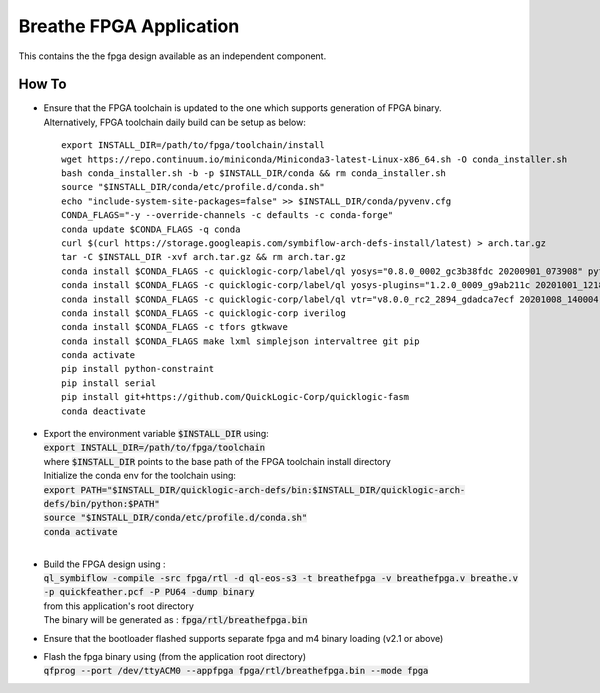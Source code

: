 Breathe FPGA Application
========================

This contains the the fpga design available as an independent component.


How To
------

- | Ensure that the FPGA toolchain is updated to the one which supports generation of FPGA binary.
  | Alternatively, FPGA toolchain daily build can be setup as below:

  ::
  
     export INSTALL_DIR=/path/to/fpga/toolchain/install
     wget https://repo.continuum.io/miniconda/Miniconda3-latest-Linux-x86_64.sh -O conda_installer.sh
     bash conda_installer.sh -b -p $INSTALL_DIR/conda && rm conda_installer.sh
     source "$INSTALL_DIR/conda/etc/profile.d/conda.sh"
     echo "include-system-site-packages=false" >> $INSTALL_DIR/conda/pyvenv.cfg
     CONDA_FLAGS="-y --override-channels -c defaults -c conda-forge"
     conda update $CONDA_FLAGS -q conda
     curl $(curl https://storage.googleapis.com/symbiflow-arch-defs-install/latest) > arch.tar.gz
     tar -C $INSTALL_DIR -xvf arch.tar.gz && rm arch.tar.gz
     conda install $CONDA_FLAGS -c quicklogic-corp/label/ql yosys="0.8.0_0002_gc3b38fdc 20200901_073908" python=3.7
     conda install $CONDA_FLAGS -c quicklogic-corp/label/ql yosys-plugins="1.2.0_0009_g9ab211c 20201001_121833"
     conda install $CONDA_FLAGS -c quicklogic-corp/label/ql vtr="v8.0.0_rc2_2894_gdadca7ecf 20201008_140004"
     conda install $CONDA_FLAGS -c quicklogic-corp iverilog
     conda install $CONDA_FLAGS -c tfors gtkwave
     conda install $CONDA_FLAGS make lxml simplejson intervaltree git pip
     conda activate
     pip install python-constraint
     pip install serial
     pip install git+https://github.com/QuickLogic-Corp/quicklogic-fasm
     conda deactivate


- | Export the environment variable :code:`$INSTALL_DIR` using:
  | :code:`export INSTALL_DIR=/path/to/fpga/toolchain`
  | where :code:`$INSTALL_DIR` points to the base path of the FPGA toolchain install directory
  | Initialize the conda env for the toolchain using:
  | :code:`export PATH="$INSTALL_DIR/quicklogic-arch-defs/bin:$INSTALL_DIR/quicklogic-arch-defs/bin/python:$PATH"`
  | :code:`source "$INSTALL_DIR/conda/etc/profile.d/conda.sh"`
  | :code:`conda activate`
  |
  

- | Build the FPGA design using :
  | :code:`ql_symbiflow -compile -src fpga/rtl -d ql-eos-s3 -t breathefpga -v breathefpga.v breathe.v -p quickfeather.pcf -P PU64 -dump binary`
  | from this application's root directory
  | The binary will be generated as : :code:`fpga/rtl/breathefpga.bin`

- Ensure that the bootloader flashed supports separate fpga and m4 binary loading (v2.1 or above)

- | Flash the fpga binary using (from the application root directory)
  | :code:`qfprog --port /dev/ttyACM0 --appfpga fpga/rtl/breathefpga.bin --mode fpga`
